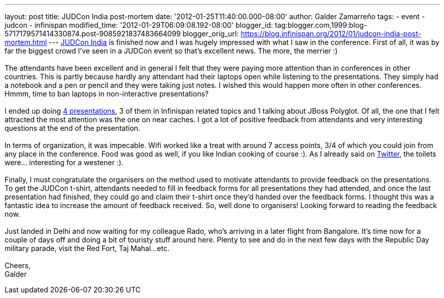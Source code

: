 ---
layout: post
title: JUDCon India post-mortem
date: '2012-01-25T11:40:00.000-08:00'
author: Galder Zamarreño
tags:
- event
- judcon
- infinispan
modified_time: '2012-01-29T06:09:08.192-08:00'
blogger_id: tag:blogger.com,1999:blog-5717179571414330874.post-9085921837483664099
blogger_orig_url: https://blog.infinispan.org/2012/01/judcon-india-post-mortem.html
---
http://www.jboss.org/events/JUDCon/2012/india[JUDCon India] is finished
now and I was hugely impressed with what I saw in the conference. First
of all, it was by far the biggest crowd I've seen in a JUDCon event so
that's excellent news. The more, the merrier :) +
 +
The attendants have been excellent and in general I felt that they were
paying more attention than in conferences in other countries. This is
partly because hardly any attendant had their laptops open while
listening to the presentations. They simply had a notebook and a pen or
pencil and they were taking just notes. I wished this would happen more
often in other conferences. Hmmm, time to ban laptops in non-interactive
presentations? +
 +
I ended up doing http://www.jboss.org/events/JUDCon/2012/india/agenda[4
presentations], 3 of them in Infinispan related topics and 1 talking
about JBoss Polyglot. Of all, the one that I felt attracted the most
attention was the one on near caches. I got a lot of positive feedback
from attendants and very interesting questions at the end of the
presentation. +
 +
In terms of organization, it was impecable. Wifi worked like a treat
with around 7 access points, 3/4 of which you could join from any place
in the conference. Food was good as well, if you like Indian cooking of
course :). As I already said on http://twitter.com/galderz[Twitter], the
toilets were... interesting for a westener :). +
 +
Finally, I must congratulate the organisers on the method used to
motivate attendants to provide feedback on the presentations. To get the
JUDCon t-shirt, attendants needed to fill in feedback forms for all
presentations they had attended, and once the last presentation had
finished, they could go and claim their t-shirt once they'd handed over
the feedback forms. I thought this was a fantastic idea to increase the
amount of feedback received. So, well done to organisers! Looking
forward to reading the feedback now. +
 +
Just landed in Delhi and now waiting for my colleague Rado, who's
arriving in a later flight from Bangalore. It's time now for a couple of
days off and doing a bit of touristy stuff around here. Plenty to see
and do in the next few days with the Republic Day military parade, visit
the Red Fort, Taj Mahal...etc. +
 +
Cheers, +
Galder
